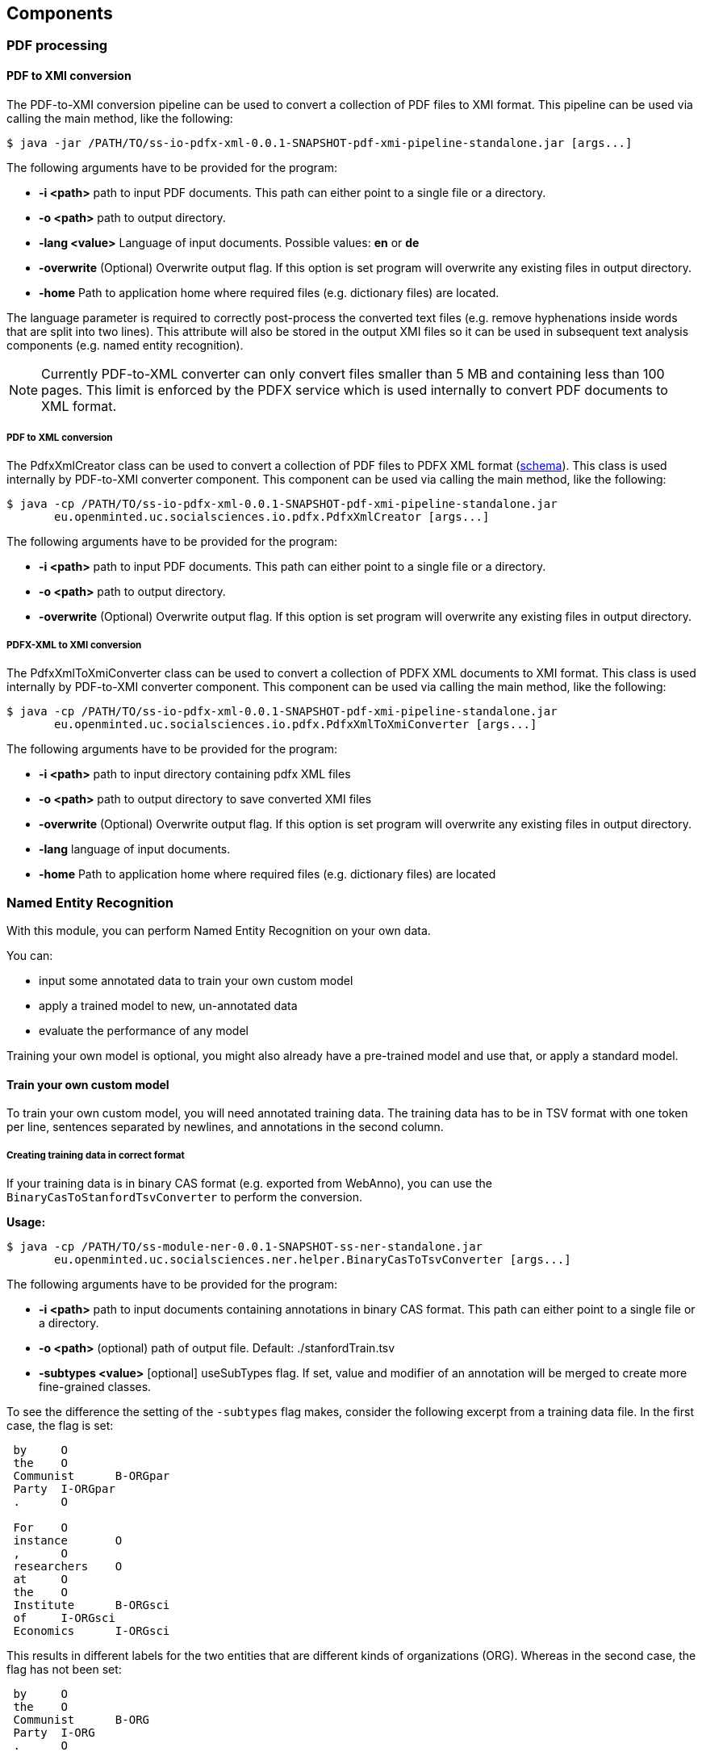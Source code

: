 == Components

=== PDF processing

//Components inside eu.openminted.uc.tdm.socialsciences.io.pdfx

==== PDF to XMI conversion
[[pdf-conversion]]
The PDF-to-XMI conversion pipeline can be used to convert a collection of PDF files to XMI format. This pipeline can be
used via calling the main method, like the following:

 $ java -jar /PATH/TO/ss-io-pdfx-xml-0.0.1-SNAPSHOT-pdf-xmi-pipeline-standalone.jar [args...]

The following arguments have to be provided for the program:

* *-i <path>* path to input PDF documents. This path can either point to a single file or a directory.
* *-o <path>* path to output directory.
* *-lang <value>* Language of input documents. Possible values: *en* or *de*
* *-overwrite* (Optional) Overwrite output flag. If this option is set program will overwrite any existing files in
output directory.
* *-home* Path to application home where required files (e.g. dictionary files) are located.

The language parameter is required to correctly post-process the converted text files (e.g. remove hyphenations inside
words that are split into two lines). This attribute will also be stored in the output XMI files so it can be used
in subsequent text analysis components (e.g. named entity recognition).

NOTE: Currently PDF-to-XML converter can only convert files smaller than 5 MB and containing less than 100 pages. This
limit is enforced by the PDFX service which is used internally to convert PDF documents to XML format.

===== PDF to XML conversion
[[pdf-to-pdfx]]
The PdfxXmlCreator class can be used to convert a collection of PDF files to PDFX XML format
(http://pdfx.cs.man.ac.uk/static/article-schema.xsd[schema]). This class is used internally by PDF-to-XMI converter
component. This component can be used via calling the main method, like the following:

 $ java -cp /PATH/TO/ss-io-pdfx-xml-0.0.1-SNAPSHOT-pdf-xmi-pipeline-standalone.jar
        eu.openminted.uc.socialsciences.io.pdfx.PdfxXmlCreator [args...]

The following arguments have to be provided for the program:

* *-i <path>* path to input PDF documents. This path can either point to a single file or a directory.
* *-o <path>* path to output directory.
* *-overwrite* (Optional) Overwrite output flag. If this option is set program will overwrite any existing files in
output directory.

===== PDFX-XML to XMI conversion
[[pdfx-to-xmi]]
The PdfxXmlToXmiConverter class can be used to convert a collection of PDFX XML documents to XMI format. This class is
used internally by PDF-to-XMI converter component. This component can be used via calling the main method, like the
following:

 $ java -cp /PATH/TO/ss-io-pdfx-xml-0.0.1-SNAPSHOT-pdf-xmi-pipeline-standalone.jar
        eu.openminted.uc.socialsciences.io.pdfx.PdfxXmlToXmiConverter [args...]

The following arguments have to be provided for the program:

* *-i <path>* path to input directory containing pdfx XML files
* *-o <path>* path to output directory to save converted XMI files
* *-overwrite* (Optional) Overwrite output flag. If this option is set program will overwrite any existing files in
output directory.
* *-lang* language of input documents.
* *-home* Path to application home where required files (e.g. dictionary files) are located

=== Named Entity Recognition

//Components inside eu.openminted.uc.tdm.socialsciences.ner
[.lead]
With this module, you can perform Named Entity Recognition on your own data.

You can:

* input some annotated data to train your own custom model
* apply a trained model to new, un-annotated data
* evaluate the performance of any model

Training your own model is optional, you might also already have a pre-trained model and use that, or apply a standard
model.

==== Train your own custom model
To train your own custom model, you will need annotated training data.
The training data has to be in TSV format with one token per line, sentences separated by newlines, and annotations
in the second column.

===== Creating training data in correct format
If your training data is in binary CAS format (e.g. exported from WebAnno), you can use the
`BinaryCasToStanfordTsvConverter` to perform the conversion.

*Usage:*

 $ java -cp /PATH/TO/ss-module-ner-0.0.1-SNAPSHOT-ss-ner-standalone.jar
        eu.openminted.uc.socialsciences.ner.helper.BinaryCasToTsvConverter [args...]

The following arguments have to be provided for the program:

* *-i <path>* path to input documents containing annotations in binary CAS format. This path can either point to a
single file or a directory.
* *-o <path>* (optional) path of output file. Default: ./stanfordTrain.tsv
* *-subtypes <value>* [optional] useSubTypes flag. If set, value and modifier of an annotation will be merged to create more fine-grained classes.

To see the difference the setting of the `-subtypes` flag makes, consider the following excerpt from a training data file. In the first case, the flag is set:
--------------------------------------
 by	O
 the	O
 Communist	B-ORGpar
 Party	I-ORGpar
 .	O

 For	O
 instance	O
 ,	O
 researchers	O
 at	O
 the	O
 Institute	B-ORGsci
 of	I-ORGsci
 Economics	I-ORGsci
--------------------------------------

This results in different labels for the two entities that are different kinds of organizations (ORG). 
Whereas in the second case, the flag has not been set:

--------------------------------------
 by	O
 the	O
 Communist	B-ORG
 Party	I-ORG
 .	O

 For	O
 instance	O
 ,	O
 researchers	O
 at	O
 the	O
 Institute	B-ORG
 of	I-ORG
 Economics	I-ORG
--------------------------------------

Here, both are labeled with the same coarse class 'organization' (ORG). Thus, setting the `-subtypes` flag allows to differentiate sub-types of annotations, but mind that this means an increase in the number of classes for training.

===== Training the model
Use the class StanfordNERTrainer to train a new model with training data. 
You will have to provide a file containing the training properties. 

*Usage:*

 $ java -cp /PATH/TO/ss-module-ner-0.0.1-SNAPSHOT-ss-ner-standalone.jar
        eu.openminted.uc.socialsciences.ner.train.StanfordNERTrainer [args...]

The following arguments have to be provided for the program:

* *-i <path>* path to file with training data in .tsv format
* *-o <path>* (optional) path of output file for the serialized model. Default: ./omtd-ner-model.ser.gz
* *-t <value>* path to the training properties file

The file containing the parameters for training has to be in properties format, i.e. one parameter per line in
key-value-pairs like this:

 parameter = value
 
You can find detailed descriptions of available training parameters in the FAQ of the Stanford CoreNLP NER: http://nlp.stanford.edu/software/crf-faq.html

Mind that it is in general possible to set paths to training file(s) and model output file also in the training properties file, but these values will be overriden.

==== Apply a trained model to new, un-annotated data
With the Pipeline, you can input un-labeled data and apply a NER model to it, such that the output will contain labels
 for all recognized Named Entities.

Input data has to be in XMI (UIMA) format, so if you want to label text from PDF, convert them first
(see <<pdf-conversion,PDF to XMI conversion>>).
You can provide the path to a model in case you pre-trained a model on your own data yourself. 
You can also specify to use one of the pre-trained models that are available (but mind that those models are mostly
trained on newswire text, so if you apply those models to a different domain, the results may have not the quality
you expect).

*Usage:*

 $ java -cp /PATH/TO/ss-module-ner-0.0.1-SNAPSHOT-ss-ner-standalone.jar
        eu.openminted.uc.socialsciences.ner.main.Pipeline [args...]

The following arguments have to be provided for the program:

* *-i <path>* path to input data to be labeled. Can also be a pattern for matching files in a directory, e.g. ./****/*.xmi
* *-o <path>* path to output directory.
* *-standardModel* (optional) Use standard stanford model flag. If this flag is set, standard Stanford models will
be used instead of a custom model.

The results will be written again to XMI files, containing the annotations produced by the Named Entity Recognizer.

==== Evaluate the performance of any model
We also provide a means to evaluate the results of NER. Use `PerformanceMeasure` for evaluation.
You will need gold data, i.e. manually annotated data with the correct NE labels. 
And of course you will need the prediction data, i.e. documents annotated with the NER. 
Both have to be in XMI format again.

*Usage:*

 $ java -cp /PATH/TO/ss-module-ner-0.0.1-SNAPSHOT-ss-ner-standalone.jar
        eu.openminted.uc.socialsciences.ner.eval.PerformanceMeasure [args...]

The following arguments have to be provided for the program:

* *-iGold <path>* path to gold data with correct labels. Can also be a pattern for matching files in a directory, e.g. ./****/*.xmi
* *-iPred <path>* path to prediction data, i.e. labeled by an algorithm. Can also be a pattern for matching files
in a directory, e.g. ./****/*.xmi
* *-strictId* (optional) If set, for each Gold-document there should be a Prediction-document in the prediction
set with identical documentId (cf. documentId attribute in xmi file). If this requirement is not satisfied,
program will not work properly.

The program will output agreement scores as well as precision and recall.
